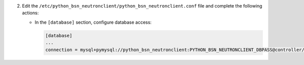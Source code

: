 2. Edit the ``/etc/python_bsn_neutronclient/python_bsn_neutronclient.conf`` file and complete the following
   actions:

   * In the ``[database]`` section, configure database access:

     .. code-block:: ini

        [database]
        ...
        connection = mysql+pymysql://python_bsn_neutronclient:PYTHON_BSN_NEUTRONCLIENT_DBPASS@controller/python_bsn_neutronclient
